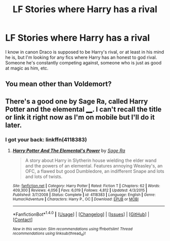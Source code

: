 #+TITLE: LF Stories where Harry has a rival

* LF Stories where Harry has a rival
:PROPERTIES:
:Author: Johnsmitish
:Score: 4
:DateUnix: 1493195692.0
:DateShort: 2017-Apr-26
:FlairText: Request
:END:
I know in canon Draco is supposed to be Harry's rival, or at least in his mind he is, but I'm looking for any fics where Harry has an honest to god rival. Someone he's constantly competing against, someone who is just as good at magic as him, etc.


** You mean other than Voldemort?
:PROPERTIES:
:Author: blandge
:Score: 4
:DateUnix: 1493225299.0
:DateShort: 2017-Apr-26
:END:


** There's a good one by Sage Ra, called Harry Potter and the elemental ____. I can't recall the title or link it right now as I'm on mobile but I'll do it later.
:PROPERTIES:
:Author: bilal1212
:Score: 1
:DateUnix: 1493244868.0
:DateShort: 2017-Apr-27
:END:

*** I got your back: linkffn(4118383)
:PROPERTIES:
:Author: OurLawyers
:Score: 2
:DateUnix: 1493263717.0
:DateShort: 2017-Apr-27
:END:

**** [[http://www.fanfiction.net/s/4118383/1/][*/Harry Potter And The Elemental's Power/*]] by [[https://www.fanfiction.net/u/1516835/Sage-Ra][/Sage Ra/]]

#+begin_quote
  A story about Harry in Slytherin house wielding the elder wand and the powers of an elemental. Features annoying Weasley's, an OFC, a flawed but good Dumbledore, an indifferent Snape and lots and lots of twists.
#+end_quote

^{/Site/: [[http://www.fanfiction.net/][fanfiction.net]] *|* /Category/: Harry Potter *|* /Rated/: Fiction T *|* /Chapters/: 62 *|* /Words/: 409,300 *|* /Reviews/: 4,056 *|* /Favs/: 6,019 *|* /Follows/: 4,812 *|* /Updated/: 4/3/2015 *|* /Published/: 3/7/2008 *|* /Status/: Complete *|* /id/: 4118383 *|* /Language/: English *|* /Genre/: Humor/Adventure *|* /Characters/: Harry P., OC *|* /Download/: [[http://www.ff2ebook.com/old/ffn-bot/index.php?id=4118383&source=ff&filetype=epub][EPUB]] or [[http://www.ff2ebook.com/old/ffn-bot/index.php?id=4118383&source=ff&filetype=mobi][MOBI]]}

--------------

*FanfictionBot*^{1.4.0} *|* [[[https://github.com/tusing/reddit-ffn-bot/wiki/Usage][Usage]]] | [[[https://github.com/tusing/reddit-ffn-bot/wiki/Changelog][Changelog]]] | [[[https://github.com/tusing/reddit-ffn-bot/issues/][Issues]]] | [[[https://github.com/tusing/reddit-ffn-bot/][GitHub]]] | [[[https://www.reddit.com/message/compose?to=tusing][Contact]]]

^{/New in this version: Slim recommendations using/ ffnbot!slim! /Thread recommendations using/ linksub(thread_id)!}
:PROPERTIES:
:Author: FanfictionBot
:Score: 1
:DateUnix: 1493263724.0
:DateShort: 2017-Apr-27
:END:
